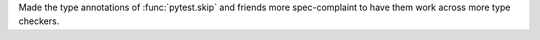 Made the type annotations of :func:`pytest.skip` and friends more spec-complaint to have them work across more type checkers.

